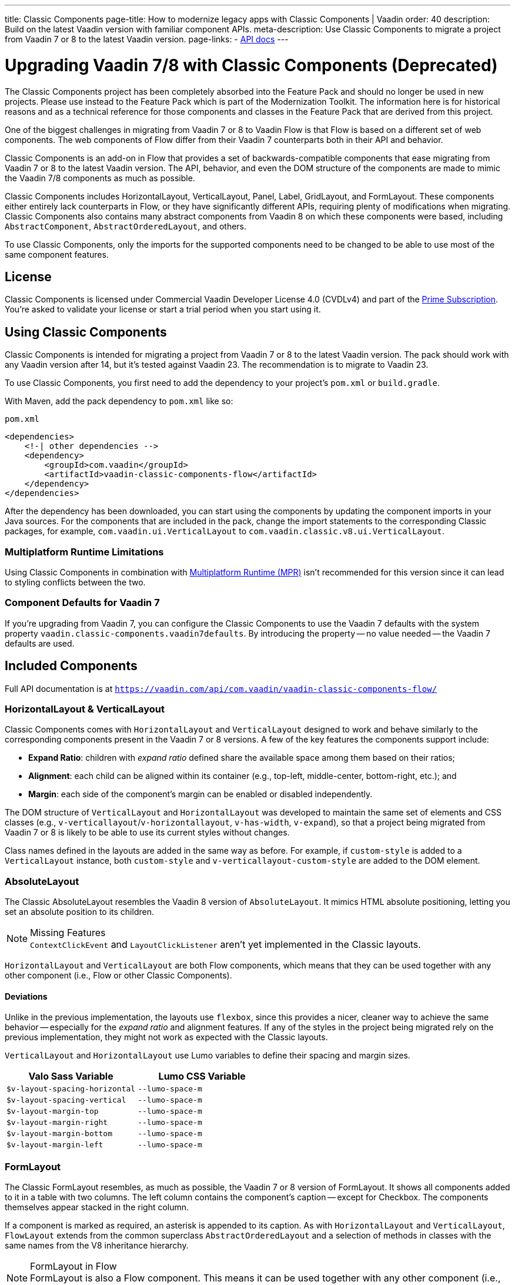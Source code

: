 ---
title: Classic Components
page-title: How to modernize legacy apps with Classic Components | Vaadin
order: 40
description: Build on the latest Vaadin version with familiar component APIs.
meta-description: Use Classic Components to migrate a project from Vaadin 7 or 8 to the latest Vaadin version. 
page-links:
  - https://vaadin.com/api/com.vaadin/vaadin-classic-components-flow/[API docs]
---

pass:[<!-- vale Vaadin.Versions = NO -->]


= Upgrading Vaadin 7/8 with Classic Components (Deprecated)
:toclevels: 2

The Classic Components project has been completely absorbed into the Feature Pack and should no longer be used in new projects. Please use instead to the Feature Pack which is part of the Modernization Toolkit. The information here is for historical reasons and as a technical reference for those components and classes in the Feature Pack that are derived from this project.

pass:[<!-- vale Vaadin.ProductName = NO -->]

One of the biggest challenges in migrating from Vaadin 7 or 8 to Vaadin Flow is that Flow is based on a different set of web components. The web components of Flow differ from their Vaadin 7 counterparts both in their API and behavior.

Classic Components is an add-on in Flow that provides a set of backwards-compatible components that ease migrating from Vaadin 7 or 8 to the latest Vaadin version. The API, behavior, and even the DOM structure of the components are made to mimic the Vaadin 7/8 components as much as possible.

Classic Components includes HorizontalLayout, VerticalLayout, Panel, Label, GridLayout, and FormLayout. These components either entirely lack counterparts in Flow, or they have significantly different APIs, requiring plenty of modifications when migrating. Classic Components also contains many abstract components from Vaadin 8 on which these components were based, including [classname]`AbstractComponent`, [classname]`AbstractOrderedLayout`, and others.

To use Classic Components, only the imports for the supported components need to be changed to be able to use most of the same component features.


== License

Classic Components is licensed under Commercial Vaadin Developer License 4.0 (CVDLv4) and part of the https://vaadin.com/pricing[Prime Subscription]. You're asked to validate your license or start a trial period when you start using it.


== Using Classic Components

Classic Components is intended for migrating a project from Vaadin 7 or 8 to the latest Vaadin version. The pack should work with any Vaadin version after 14, but it's tested against Vaadin 23. The recommendation is to migrate to Vaadin 23.

To use Classic Components, you first need to add the dependency to your project's [filename]`pom.xml` or [filename]`build.gradle`.

With Maven, add the pack dependency to [filename]`pom.xml` like so:

.`pom.xml`
[source,xml]
----
<dependencies>
    <!-| other dependencies -->
    <dependency>
        <groupId>com.vaadin</groupId>
        <artifactId>vaadin-classic-components-flow</artifactId>
    </dependency>
</dependencies>
----


After the dependency has been downloaded, you can start using the components by updating the component imports in your Java sources. For the components that are included in the pack, change the import statements to the corresponding Classic packages, for example, `com.vaadin.ui.VerticalLayout` to `com.vaadin.classic.v8.ui.VerticalLayout`.


=== Multiplatform Runtime Limitations

Using Classic Components in combination with <<{articles}/tools/mpr/overview#,Multiplatform Runtime (MPR)>> isn't recommended for this version since it can lead to styling conflicts between the two.


=== Component Defaults for Vaadin 7

If you're upgrading from Vaadin 7, you can configure the Classic Components to use the Vaadin 7 defaults with the system property `vaadin.classic-components.vaadin7defaults`. By introducing the property -- no value needed -- the Vaadin 7 defaults are used.


== Included Components

Full API documentation is at `https://vaadin.com/api/com.vaadin/vaadin-classic-components-flow/`


=== HorizontalLayout & VerticalLayout

Classic Components comes with `HorizontalLayout` and `VerticalLayout` designed to work and behave similarly to the corresponding components present in the Vaadin 7 or 8 versions. A few of the key features the components support include:

- *Expand Ratio*: children with _expand ratio_ defined share the available space among them based on their ratios;
- *Alignment*: each child can be aligned within its container (e.g., top-left, middle-center, bottom-right, etc.); and
- *Margin*: each side of the component's margin can be enabled or disabled independently.

The DOM structure of `VerticalLayout` and `HorizontalLayout` was developed to maintain the same set of elements and CSS classes (e.g., `v-verticallayout`/`v-horizontallayout`, `v-has-width`, `v-expand`), so that a project being migrated from Vaadin 7 or 8 is likely to be able to use its current styles without changes.

Class names defined in the layouts are added in the same way as before. For example, if `custom-style` is added to a [classname]`VerticalLayout` instance, both `custom-style` and `v-verticallayout-custom-style` are added to the DOM element.


=== AbsoluteLayout

The Classic AbsoluteLayout resembles the Vaadin 8 version of `AbsoluteLayout`. It mimics HTML absolute positioning, letting you set an absolute position to its children.

.Missing Features
[NOTE]
[classname]`ContextClickEvent` and [classname]`LayoutClickListener` aren't yet implemented in the Classic layouts.

`HorizontalLayout` and `VerticalLayout` are both Flow components, which means that they can be used together with any other component (i.e., Flow or other Classic Components).


==== Deviations

Unlike in the previous implementation, the layouts use `flexbox`, since this provides a nicer, cleaner way to achieve the same behavior -- especially for the _expand ratio_ and alignment features. If any of the styles in the project being migrated rely on the previous implementation, they might not work as expected with the Classic layouts.

`VerticalLayout` and `HorizontalLayout` use Lumo variables to define their spacing and margin sizes.

|===
|Valo Sass Variable |Lumo CSS Variable

|`$v-layout-spacing-horizontal` |`--lumo-space-m`
|`$v-layout-spacing-vertical` |`--lumo-space-m`
|`$v-layout-margin-top` |`--lumo-space-m`
|`$v-layout-margin-right` |`--lumo-space-m`
|`$v-layout-margin-bottom` |`--lumo-space-m`
|`$v-layout-margin-left` |`--lumo-space-m`

|===


=== FormLayout

The Classic FormLayout resembles, as much as possible, the Vaadin 7 or 8 version of FormLayout. It shows all components added to it in a table with two columns. The left column contains the component's caption -- except for Checkbox. The components themselves appear stacked in the right column.

If a component is marked as required, an asterisk is appended to its caption. As with `HorizontalLayout` and `VerticalLayout`, `FlowLayout` extends from the common superclass [classname]`AbstractOrderedLayout` and a selection of methods in classes with the same names from the V8 inheritance hierarchy.

.FormLayout in Flow
[NOTE]
FormLayout is also a Flow component. This means it can be used together with any other component (i.e., Flow or other Classic Components).


=== GridLayout

The Classic GridLayout resembles the Vaadin 8 version of this component. It supports row and column spans, row and column expand ratios, and cell alignment.


=== Panel

The Classic Panel component implements the same behavior as its counterpart in Vaadin 7/8 versions. It comes with updated styles based on the Lumo theme.


==== Deviations

While most of the API comes from the Classic API, there are a few methods that are either not implemented or have their signature changed. For example, [methodname]`setIcon(Resource)` is deprecated, but you can use [methodname]`setIcon(Icon)` instead. However, [methodname]`getIcon()` can't be used, because it originally returns a [classname]`Resource` instance. Instead, the Classic [classname]`Panel` introduces [methodname]`getIconAsIcon()`, which returns the [classname]`Icon` instance set previously. You can find the full list of unimplemented methods in <<incompatible_api, "Incompatible and Unsupported API and Migration Instructions">>.


=== Label

The Classic Label component supports the same API as its counterpart in Vaadin 7/8. The only unsupported API is [methodname]`setIcon()`.

As in Vaadin 7/8, it's possible to change how the component interprets its contents. The content mode can be `ContentMode.HTML`, `ContentMode.PREFORMATTED`, and `ContentMode.TEXT`. The default is `ContentMode.TEXT`. The caption can be interpreted as HTML by setting the mode with [methodname]`setCaptionAsHtml()`.


==== Deviations

Unlike in the Label component in Vaadin 7/8, the wrapper element is always present, regardless of whether a caption is set or not. While this doesn't affect the visual layout, it might break some CSS selectors. For example, it might break use of a CSS direct-child selector, such as `.my-class > .v-label`.

Another deviation from Vaadin 7/8 is when the content mode is set to `ContentMode.HTML`. Although the anchor and the image tags are still going to work, contrary to Vaadin 7/8, the script tags are completely removed from the content. The same applies when the caption is interpreted as HTML.

Also, as previously mentioned, there is no support for [methodname]`setIcon()` at the moment.


== Incompatible & Unsupported API [[incompatible_api]]

Any API that was already deprecated in Vaadin 7 or 8 doesn't exist in the Classic Components. You should therefore change any code that uses the deprecated APIs before starting the migration.

Any Classic Component API that can't work or is obsolete in Vaadin Flow is included in the Classic Components as `@Deprecated` and doesn't do anything except log a warning in development mode. This is done to make it faster to get a project to compile and run, and allows you to see the migration results sooner without having to comment out code.

This section goes through both the incompatible and the unsupported API introduced by each Classic Component class and how you could mitigate the situation if using that API in your project.


=== The Component Interface

The base [interfacename]`Component` interface from Vaadin 7 and 8 is replaced by the abstract class [classname]`com.vaadin.flow.component.Component` in Flow. Most of the API is still the same or has changed slightly. Classic Components introduces any missing API in the [classname]`AbstractComponent` class instead.

.`com.vaadin.ui.Component`
|===
|Method Signature |Mitigation

| [methodname]`String getId()`
| **Return type changed to** `Optional<String>` by Flow [classname]`Component`

| [methodname]`HasComponents	getParent()`
| **Return type changed to** `Optional<Component>` by Flow [classname]`Component`

| [methodname]`UI getUI()`
| **Return type changed to** `Optional<UI>` by Flow [classname]`Component`

| [methodname]`String getCaption()`

[methodname]`void setCaption(String caption)`
| **Migrate**. Supported only by the classic `Label`; for other components, you need to move the text to another component, such as `Span` or `Div`. Replaced by [methodname]`setLabel(String)` in field components in Flow.

| [methodname]`String getDescription()`
| **Remove/Migrate**. Not supported by Classic Components, and no direct replacement in Flow. Alternatives are https://vaadin.com/directory/search?keyword=tooltip[available in the Directory].

| [methodname]`Resource getIcon()`

[methodname]`setIcon(Resource icon)`
| **Remove/Migrate**. Not supported by Classic Components. For Flow components, it depends on whether the component supports icons; for example, `Button` supports icons.

| [methodname]`void readDesign(org.jsoup.nodes.Element design, DesignContext designContext)`

[methodname]`void writeDesign(org.jsoup.nodes.Element design, DesignContext designContext)`
| **Remove**. You shouldn't be even calling these methods as they are for Vaadin Designer integration only.
|===


=== AbstractClientConnector Class

The Classic Components version of the class is in the `com.vaadin.classic.v8.server` package.

.`com.vaadin.server.AbstractClientConnector`
|===
|Method Signatures |Mitigation

|[methodname]`protected void fireEvent(EventObject event)`
| **Migrate**. Flow components' [classname]`ComponentEventBus` needs event object type to be [classname]`ComponentEvent<T>` instead. Use [methodname]`getEventBus().fireEvent(event)` to fire the event. From outside the component, use [methodname]`ComponentUtil::fireEvent()`.

| [methodname]`protected void addExtension(Extension extension)`

[methodname]`Collection<Extension> getExtensions()`

[methodname]`void removeExtension(Extension extension)`
| **Remove/Migrate**. Flow components can't be extended with extensions. The method of migration depends on what the extension does. For pure server-side extensions, you can subclass the component. For extensions with client-side parts, you need to make a JavaScript file and call it from Java code inside the extended class.

| [methodname]`Registration addListener(Class<?> eventType, SerializableEventListener listener, Method method)`

[methodname]`protected Registration addListener(String eventIdentifier, Class<?> eventType, SerializableEventListener listener, Method method)`
| **Migrate**. For external usage, use distinct _addXyzListener_ API in the component or [methodname]`ComponentUtil::addListener()` methods. For usage inside the component, this is replaced by Flow's [classname]`ComponentEventListener` added to [classname]`ComponentEventBus`, which is only accessible inside the component.

| [methodname]`protected void addMethodInvocationToQueue(String interfaceName, Method method, Object[] parameters)`
| **Remove**. This method was only for internal usage; you shouldn't be using it. It doesn't apply for Flow.

| `protected SharedState createState()`

[methodname]`protected SharedState getState()`

[methodname]`protected SharedState getState(boolean markAsDirty)`

[methodname]`Class<? extends SharedState> getStateType()`

[methodname]`protected void updateDiffstate(String propertyName, JsonValue newValue)`
| **Remove/Migrate**. [classname]`SharedState` isn't applicable to Flow; data is transferred through the <<{articles}/flow/create-ui/element-api/properties-attributes#,`Element` API>> with properties and attributes instead.

| [methodname]`JsonObject encodeState()`
| **Remove**. Internal method that doesn't apply to Flow.

| [methodname]`static Iterable<? extends ClientConnector> getAllChildrenIterable(ClientConnector connector)`
| **Migrate**. Doesn't apply directly to Flow; you can get child components with [methodname]`Component::getChildren()`

| [methodname]`String getConnectorId()`
| **Remove/Migrate**. Doesn't apply to Flow. Manually set IDs can be used with [methodname]`setId()` / [methodname]`getId()`. Internally, Flow uses [methodname]`StateNode::getId()` to track _nodes_ between client and server.

| [methodname]`ErrorHandler getErrorHandler()`

[methodname]`void setErrorHandler(ErrorHandler errorHandler)`
| **Migrate**. Flow doesn't have a component-level error handler. Migrate to use [methodname]`VaadinSession::setErrorHandler()` instead. Or, depending the type of error, you could use an <<{articles}/flow/routing/exceptions#, error view>> instead.

| [methodname]`Collection<?> getListeners(Class<?> eventType)`
| **Remove/Migrate**. No replacement available in Flow. Use the [methodname]`fireEvent()` API from [classname]`ComponentEventBus` or [classname]`ComponentUtil` to notify all listeners.

| [methodname]`protected Resource getResource(String key)`

[methodname]`protected void setResource(String key, Resource resource)`
| **Remove**. Not applicable in Flow.

| [methodname]`ServerRpcManager<?> getRpcManager(String rpcInterfaceName)`

[methodname]`List<ClientMethodInvocation> retrievePendingRpcCalls()`
| **Remove**. Internal method that isn't applicable in Flow.

| [methodname]`protected <T extends ClientRpc> T getRpcProxy(Class<T> rpcInterface)`

[methodname]`protected <T extends ServerRpc> void registerRpc(T implementation)`

[methodname]`protected <T extends ServerRpc> void registerRpc(T implementation, Class<T> rpcInterfaceType)`
| **Remove/Migrate**. Not applicable in Flow. See documentation for <<{articles}/flow/create-ui/element-api/client-server-rpc#, Remote Procedure Calls (RPC) between the client and the server>>.

| [methodname]`boolean handleConnectorRequest(VaadinRequest request, VaadinResponse response, String path)`
| **Remove**. Internal method that shouldn't even be used.

| [methodname]`protected boolean hasListeners(Class<?> eventType)`
| **Migrate**. The event type is different; Classic Components have both [methodname]`protected boolean hasListeners(Class<? extends ComponentEvent>)` and [methodname]`hasListener(Class<? extends ComponentEvent>)`. Flow's [classname]`Component` introduces the latter.
|===


=== AbstractComponent Class

The Classic Components version of the class is in the `com.vaadin.classic.v8.ui` package.

.`com.vaadin.ui.AbstractComponent`
|===
|Method Signature |Mitigation

| [methodname]`protected void fireComponentErrorEvent()]`
| **Remove/Migrate**. Not supported by Classic Components and no direct replacement in Flow. The method of migration depends on what the error event was for.

| [methodname]`protected void focus()`
| **Migrate**. You need to first check whether the component implements [interfacename]`com.vaadin.flow.component.Focusable`, and then call [methodname]`focus()` on it.

| [methodname]`protected ActionManager getActionManager()`
| **Migrate**. Not supported by Classic Components. See <<{articles}/flow/create-ui/shortcut#, how to add shortcuts>> in Flow.

| [methodname]`ErrorMessage getComponentError()`

[methodname]`ErrorMessage getErrorMessage()`

[methodname]`void setComponentError(ErrorMessage componentError)`
| **Remove/Migrate**. Not supported by Classic Components and, in Flow, error messages are component-specific.

| [methodname]`protected Collection<String> getCustomAttributes()`
| **Remove**. You shouldn't even be calling this, as it was for Vaadin Designer integration only.

| [methodname]`boolean isCaptionAsHtml()`

[methodname]`void setCaptionAsHtml(boolean captionAsHtml)`
| **Migrate**. Supported only by the classic `Label` component. For other components, you need to move the text to another component, such as `Span` or `Div`. Replaced by [methodname]`setLabel(String)` in field components in Flow.

| [methodname]`protected boolean isReadOnly()`

[methodname]`protected void setReadOnly(boolean readOnly)`
| **Remove/Migrate**. Not supported by Classic Components. In Flow, only field components can be read-only.

| [methodname]`protected boolean isRequiredIndicatorVisible()`

[methodname]`protected void setRequiredIndicatorVisible(boolean visible)`
| **Remove/Migrate**. Not supported by Classic Components. In Flow, only field components can have a required indicator.

| [methodname]`boolean isResponsive()`

[methodname]`void setResponsive(boolean responsive)`
| **Remove**. Not supported by Classic Components or Flow components.

| [methodname]`void setDescription(String description)`

[methodname]`void setDescription(String description, ContentMode mode)`
| **Remove/Migrate**. Not supported by Classic Components, and no direct replacement in Flow. Alternatives are https://vaadin.com/directory/search?keyword=tooltip[available in the Directory].
|===

pass:[<!-- vale Vaadin.Versions = YES -->]

[discussion-id]`CEBCC4DD-DDDD-44C3-ABA1-5DE81DF4891C`

